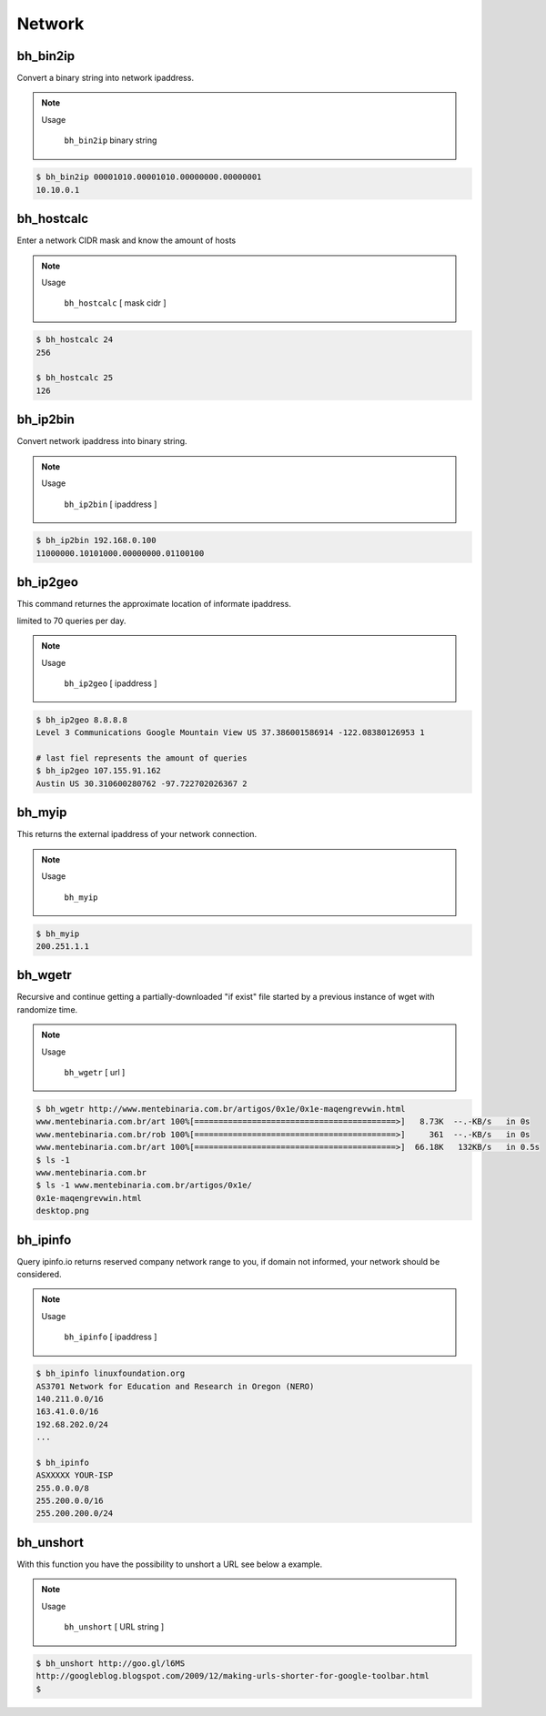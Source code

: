 Network
========


bh_bin2ip
---------
Convert a binary string into network ipaddress.

.. note::

    Usage

        ``bh_bin2ip`` binary string


.. code-block:: bash

     $ bh_bin2ip 00001010.00001010.00000000.00000001 
     10.10.0.1


bh_hostcalc
-----------
Enter a network CIDR mask and know the amount of hosts

.. note::
    
    Usage

        ``bh_hostcalc`` [ mask cidr ]

.. code-block:: bash
    
    $ bh_hostcalc 24
    256

    $ bh_hostcalc 25 
    126



bh_ip2bin
---------
Convert network ipaddress into binary string.

.. note:: 
    
    Usage 
    
        ``bh_ip2bin`` [ ipaddress ]

.. code-block:: bash 
    
    $ bh_ip2bin 192.168.0.100
    11000000.10101000.00000000.01100100



bh_ip2geo
---------

This command returnes the approximate location of informate ipaddress.

limited to 70 queries per day.

.. note::

    Usage

        ``bh_ip2geo`` [ ipaddress ]

.. code-block:: bash

    $ bh_ip2geo 8.8.8.8
    Level 3 Communications Google Mountain View US 37.386001586914 -122.08380126953 1 

    # last fiel represents the amount of queries
    $ bh_ip2geo 107.155.91.162
    Austin US 30.310600280762 -97.722702026367 2 


bh_myip
-------

This returns the external ipaddress of your network connection.

.. note::

    Usage

        ``bh_myip``


.. code-block:: bash 

    $ bh_myip
    200.251.1.1 



bh_wgetr
--------

Recursive and continue getting a partially-downloaded "if exist" file started by a previous instance of wget with randomize time.

.. note::

    Usage

        ``bh_wgetr`` [ url ]


.. code-block:: bash 

    $ bh_wgetr http://www.mentebinaria.com.br/artigos/0x1e/0x1e-maqengrevwin.html
    www.mentebinaria.com.br/art 100%[==========================================>]   8.73K  --.-KB/s   in 0s     
    www.mentebinaria.com.br/rob 100%[==========================================>]     361  --.-KB/s   in 0s     
    www.mentebinaria.com.br/art 100%[==========================================>]  66.18K   132KB/s   in 0.5s  
    $ ls -1
    www.mentebinaria.com.br
    $ ls -1 www.mentebinaria.com.br/artigos/0x1e/
    0x1e-maqengrevwin.html
    desktop.png


bh_ipinfo
---------

Query ipinfo.io returns reserved company network range to you, if domain not informed, your network should be considered.

.. note:: 

    Usage
        
        ``bh_ipinfo`` [ ipaddress ]

.. code-block:: bash 

    $ bh_ipinfo linuxfoundation.org
    AS3701 Network for Education and Research in Oregon (NERO)
    140.211.0.0/16
    163.41.0.0/16
    192.68.202.0/24 
    ...

    $ bh_ipinfo 
    ASXXXXX YOUR-ISP
    255.0.0.0/8
    255.200.0.0/16
    255.200.200.0/24


bh_unshort
---------

With this function you have the possibility to unshort a URL see below a example.

.. note::

    Usage
        
        ``bh_unshort`` [ URL string ] 
        
.. code-block:: bash

    $ bh_unshort http://goo.gl/l6MS
    http://googleblog.blogspot.com/2009/12/making-urls-shorter-for-google-toolbar.html
    $

